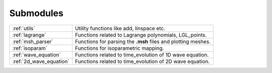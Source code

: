 .. _submodules:

==========
Submodules
==========

+------------------------+------------------------------------------------+
|:ref:`utils`            | Utility functions like add, linspace etc.      |
+------------------------+------------------------------------------------+
|:ref:`lagrange`         | Functions related to Lagrange polynomials,     |
|                        | LGL_points.                                    |
+------------------------+------------------------------------------------+
|:ref:`msh_parser`       | Functions for parsing the **.msh** files       |
|                        | and plotting meshes.                           |
+------------------------+------------------------------------------------+
|:ref:`isoparam`         | Functions for isoparametric mapping.           |
+------------------------+------------------------------------------------+
|:ref:`wave_equation`    | Functions related to time_evolution of         |
|                        | 1D wave equation.                              |
+------------------------+------------------------------------------------+
|:ref:`2d_wave_equation` | Functions related to time_evolution of         |
|                        | 2D wave equation.                              |
+------------------------+------------------------------------------------+
